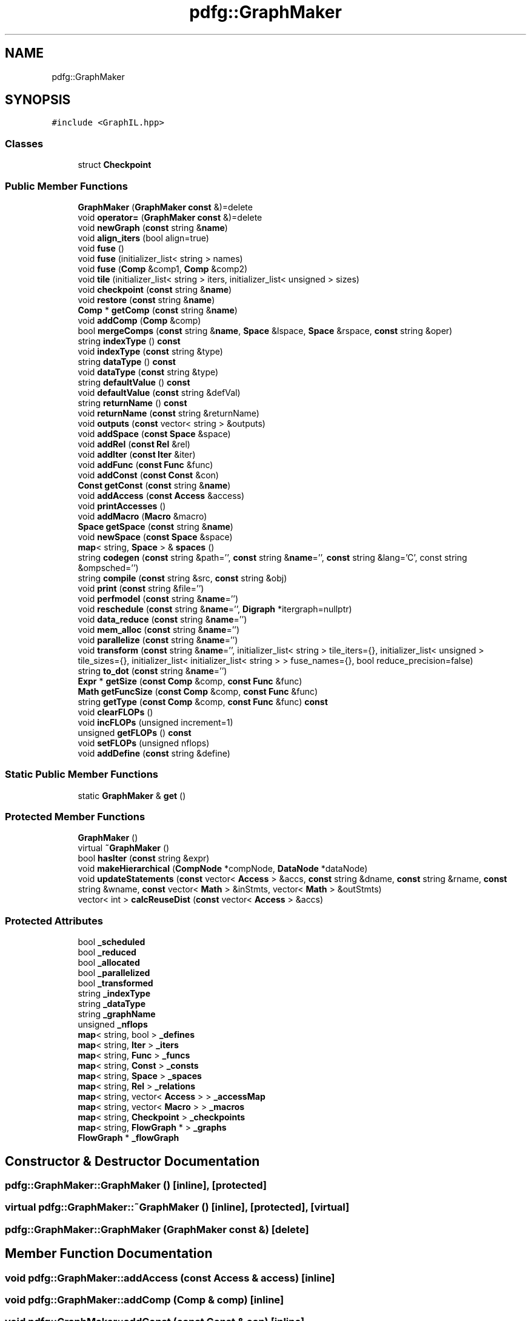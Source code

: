 .TH "pdfg::GraphMaker" 3 "Sun Jul 12 2020" "My Project" \" -*- nroff -*-
.ad l
.nh
.SH NAME
pdfg::GraphMaker
.SH SYNOPSIS
.br
.PP
.PP
\fC#include <GraphIL\&.hpp>\fP
.SS "Classes"

.in +1c
.ti -1c
.RI "struct \fBCheckpoint\fP"
.br
.in -1c
.SS "Public Member Functions"

.in +1c
.ti -1c
.RI "\fBGraphMaker\fP (\fBGraphMaker\fP \fBconst\fP &)=delete"
.br
.ti -1c
.RI "void \fBoperator=\fP (\fBGraphMaker\fP \fBconst\fP &)=delete"
.br
.ti -1c
.RI "void \fBnewGraph\fP (\fBconst\fP string &\fBname\fP)"
.br
.ti -1c
.RI "void \fBalign_iters\fP (bool align=true)"
.br
.ti -1c
.RI "void \fBfuse\fP ()"
.br
.ti -1c
.RI "void \fBfuse\fP (initializer_list< string > names)"
.br
.ti -1c
.RI "void \fBfuse\fP (\fBComp\fP &comp1, \fBComp\fP &comp2)"
.br
.ti -1c
.RI "void \fBtile\fP (initializer_list< string > iters, initializer_list< unsigned > sizes)"
.br
.ti -1c
.RI "void \fBcheckpoint\fP (\fBconst\fP string &\fBname\fP)"
.br
.ti -1c
.RI "void \fBrestore\fP (\fBconst\fP string &\fBname\fP)"
.br
.ti -1c
.RI "\fBComp\fP * \fBgetComp\fP (\fBconst\fP string &\fBname\fP)"
.br
.ti -1c
.RI "void \fBaddComp\fP (\fBComp\fP &comp)"
.br
.ti -1c
.RI "bool \fBmergeComps\fP (\fBconst\fP string &\fBname\fP, \fBSpace\fP &lspace, \fBSpace\fP &rspace, \fBconst\fP string &oper)"
.br
.ti -1c
.RI "string \fBindexType\fP () \fBconst\fP"
.br
.ti -1c
.RI "void \fBindexType\fP (\fBconst\fP string &type)"
.br
.ti -1c
.RI "string \fBdataType\fP () \fBconst\fP"
.br
.ti -1c
.RI "void \fBdataType\fP (\fBconst\fP string &type)"
.br
.ti -1c
.RI "string \fBdefaultValue\fP () \fBconst\fP"
.br
.ti -1c
.RI "void \fBdefaultValue\fP (\fBconst\fP string &defVal)"
.br
.ti -1c
.RI "string \fBreturnName\fP () \fBconst\fP"
.br
.ti -1c
.RI "void \fBreturnName\fP (\fBconst\fP string &returnName)"
.br
.ti -1c
.RI "void \fBoutputs\fP (\fBconst\fP vector< string > &outputs)"
.br
.ti -1c
.RI "void \fBaddSpace\fP (\fBconst\fP \fBSpace\fP &space)"
.br
.ti -1c
.RI "void \fBaddRel\fP (\fBconst\fP \fBRel\fP &rel)"
.br
.ti -1c
.RI "void \fBaddIter\fP (\fBconst\fP \fBIter\fP &iter)"
.br
.ti -1c
.RI "void \fBaddFunc\fP (\fBconst\fP \fBFunc\fP &func)"
.br
.ti -1c
.RI "void \fBaddConst\fP (\fBconst\fP \fBConst\fP &con)"
.br
.ti -1c
.RI "\fBConst\fP \fBgetConst\fP (\fBconst\fP string &\fBname\fP)"
.br
.ti -1c
.RI "void \fBaddAccess\fP (\fBconst\fP \fBAccess\fP &access)"
.br
.ti -1c
.RI "void \fBprintAccesses\fP ()"
.br
.ti -1c
.RI "void \fBaddMacro\fP (\fBMacro\fP &macro)"
.br
.ti -1c
.RI "\fBSpace\fP \fBgetSpace\fP (\fBconst\fP string &\fBname\fP)"
.br
.ti -1c
.RI "void \fBnewSpace\fP (\fBconst\fP \fBSpace\fP &space)"
.br
.ti -1c
.RI "\fBmap\fP< string, \fBSpace\fP > & \fBspaces\fP ()"
.br
.ti -1c
.RI "string \fBcodegen\fP (\fBconst\fP string &path='', \fBconst\fP string &\fBname\fP='', \fBconst\fP string &lang='C', const string &ompsched='')"
.br
.ti -1c
.RI "string \fBcompile\fP (\fBconst\fP string &src, \fBconst\fP string &obj)"
.br
.ti -1c
.RI "void \fBprint\fP (\fBconst\fP string &file='')"
.br
.ti -1c
.RI "void \fBperfmodel\fP (\fBconst\fP string &\fBname\fP='')"
.br
.ti -1c
.RI "void \fBreschedule\fP (\fBconst\fP string &\fBname\fP='', \fBDigraph\fP *itergraph=nullptr)"
.br
.ti -1c
.RI "void \fBdata_reduce\fP (\fBconst\fP string &\fBname\fP='')"
.br
.ti -1c
.RI "void \fBmem_alloc\fP (\fBconst\fP string &\fBname\fP='')"
.br
.ti -1c
.RI "void \fBparallelize\fP (\fBconst\fP string &\fBname\fP='')"
.br
.ti -1c
.RI "void \fBtransform\fP (\fBconst\fP string &\fBname\fP='', initializer_list< string > tile_iters={}, initializer_list< unsigned > tile_sizes={}, initializer_list< initializer_list< string > > fuse_names={}, bool reduce_precision=false)"
.br
.ti -1c
.RI "string \fBto_dot\fP (\fBconst\fP string &\fBname\fP='')"
.br
.ti -1c
.RI "\fBExpr\fP * \fBgetSize\fP (\fBconst\fP \fBComp\fP &comp, \fBconst\fP \fBFunc\fP &func)"
.br
.ti -1c
.RI "\fBMath\fP \fBgetFuncSize\fP (\fBconst\fP \fBComp\fP &comp, \fBconst\fP \fBFunc\fP &func)"
.br
.ti -1c
.RI "string \fBgetType\fP (\fBconst\fP \fBComp\fP &comp, \fBconst\fP \fBFunc\fP &func) \fBconst\fP"
.br
.ti -1c
.RI "void \fBclearFLOPs\fP ()"
.br
.ti -1c
.RI "void \fBincFLOPs\fP (unsigned increment=1)"
.br
.ti -1c
.RI "unsigned \fBgetFLOPs\fP () \fBconst\fP"
.br
.ti -1c
.RI "void \fBsetFLOPs\fP (unsigned nflops)"
.br
.ti -1c
.RI "void \fBaddDefine\fP (\fBconst\fP string &define)"
.br
.in -1c
.SS "Static Public Member Functions"

.in +1c
.ti -1c
.RI "static \fBGraphMaker\fP & \fBget\fP ()"
.br
.in -1c
.SS "Protected Member Functions"

.in +1c
.ti -1c
.RI "\fBGraphMaker\fP ()"
.br
.ti -1c
.RI "virtual \fB~GraphMaker\fP ()"
.br
.ti -1c
.RI "bool \fBhasIter\fP (\fBconst\fP string &expr)"
.br
.ti -1c
.RI "void \fBmakeHierarchical\fP (\fBCompNode\fP *compNode, \fBDataNode\fP *dataNode)"
.br
.ti -1c
.RI "void \fBupdateStatements\fP (\fBconst\fP vector< \fBAccess\fP > &accs, \fBconst\fP string &dname, \fBconst\fP string &rname, \fBconst\fP string &wname, \fBconst\fP vector< \fBMath\fP > &inStmts, vector< \fBMath\fP > &outStmts)"
.br
.ti -1c
.RI "vector< int > \fBcalcReuseDist\fP (\fBconst\fP vector< \fBAccess\fP > &accs)"
.br
.in -1c
.SS "Protected Attributes"

.in +1c
.ti -1c
.RI "bool \fB_scheduled\fP"
.br
.ti -1c
.RI "bool \fB_reduced\fP"
.br
.ti -1c
.RI "bool \fB_allocated\fP"
.br
.ti -1c
.RI "bool \fB_parallelized\fP"
.br
.ti -1c
.RI "bool \fB_transformed\fP"
.br
.ti -1c
.RI "string \fB_indexType\fP"
.br
.ti -1c
.RI "string \fB_dataType\fP"
.br
.ti -1c
.RI "string \fB_graphName\fP"
.br
.ti -1c
.RI "unsigned \fB_nflops\fP"
.br
.ti -1c
.RI "\fBmap\fP< string, bool > \fB_defines\fP"
.br
.ti -1c
.RI "\fBmap\fP< string, \fBIter\fP > \fB_iters\fP"
.br
.ti -1c
.RI "\fBmap\fP< string, \fBFunc\fP > \fB_funcs\fP"
.br
.ti -1c
.RI "\fBmap\fP< string, \fBConst\fP > \fB_consts\fP"
.br
.ti -1c
.RI "\fBmap\fP< string, \fBSpace\fP > \fB_spaces\fP"
.br
.ti -1c
.RI "\fBmap\fP< string, \fBRel\fP > \fB_relations\fP"
.br
.ti -1c
.RI "\fBmap\fP< string, vector< \fBAccess\fP > > \fB_accessMap\fP"
.br
.ti -1c
.RI "\fBmap\fP< string, vector< \fBMacro\fP > > \fB_macros\fP"
.br
.ti -1c
.RI "\fBmap\fP< string, \fBCheckpoint\fP > \fB_checkpoints\fP"
.br
.ti -1c
.RI "\fBmap\fP< string, \fBFlowGraph\fP * > \fB_graphs\fP"
.br
.ti -1c
.RI "\fBFlowGraph\fP * \fB_flowGraph\fP"
.br
.in -1c
.SH "Constructor & Destructor Documentation"
.PP 
.SS "pdfg::GraphMaker::GraphMaker ()\fC [inline]\fP, \fC [protected]\fP"

.SS "virtual pdfg::GraphMaker::~GraphMaker ()\fC [inline]\fP, \fC [protected]\fP, \fC [virtual]\fP"

.SS "pdfg::GraphMaker::GraphMaker (\fBGraphMaker\fP \fBconst\fP &)\fC [delete]\fP"

.SH "Member Function Documentation"
.PP 
.SS "void pdfg::GraphMaker::addAccess (\fBconst\fP \fBAccess\fP & access)\fC [inline]\fP"

.SS "void pdfg::GraphMaker::addComp (\fBComp\fP & comp)\fC [inline]\fP"

.SS "void pdfg::GraphMaker::addConst (\fBconst\fP \fBConst\fP & con)\fC [inline]\fP"

.SS "void pdfg::GraphMaker::addDefine (\fBconst\fP string & define)\fC [inline]\fP"

.SS "void pdfg::GraphMaker::addFunc (\fBconst\fP \fBFunc\fP & func)\fC [inline]\fP"

.SS "void pdfg::GraphMaker::addIter (\fBconst\fP \fBIter\fP & iter)\fC [inline]\fP"

.SS "void pdfg::GraphMaker::addMacro (\fBMacro\fP & macro)\fC [inline]\fP"

.SS "void pdfg::GraphMaker::addRel (\fBconst\fP \fBRel\fP & rel)\fC [inline]\fP"

.SS "void pdfg::GraphMaker::addSpace (\fBconst\fP \fBSpace\fP & space)\fC [inline]\fP"

.SS "void pdfg::GraphMaker::align_iters (bool align = \fCtrue\fP)\fC [inline]\fP"

.SS "vector<int> pdfg::GraphMaker::calcReuseDist (\fBconst\fP vector< \fBAccess\fP > & accs)\fC [inline]\fP, \fC [protected]\fP"

.SS "void pdfg::GraphMaker::checkpoint (\fBconst\fP string & name)\fC [inline]\fP"

.SS "void pdfg::GraphMaker::clearFLOPs ()\fC [inline]\fP"

.SS "string pdfg::GraphMaker::codegen (\fBconst\fP string & path = \fC''\fP, \fBconst\fP string & name = \fC''\fP, \fBconst\fP string & lang = \fC'C'\fP, \fBconst\fP string & ompsched = \fC''\fP)\fC [inline]\fP"

.SS "string pdfg::GraphMaker::compile (\fBconst\fP string & src, \fBconst\fP string & obj)\fC [inline]\fP"

.SS "void pdfg::GraphMaker::data_reduce (\fBconst\fP string & name = \fC''\fP)\fC [inline]\fP"

.SS "string pdfg::GraphMaker::dataType () const\fC [inline]\fP"

.SS "void pdfg::GraphMaker::dataType (\fBconst\fP string & type)\fC [inline]\fP"

.SS "string pdfg::GraphMaker::defaultValue () const\fC [inline]\fP"

.SS "void pdfg::GraphMaker::defaultValue (\fBconst\fP string & defVal)\fC [inline]\fP"

.SS "void pdfg::GraphMaker::fuse ()\fC [inline]\fP"

.SS "void pdfg::GraphMaker::fuse (\fBComp\fP & comp1, \fBComp\fP & comp2)\fC [inline]\fP"

.SS "void pdfg::GraphMaker::fuse (initializer_list< string > names)\fC [inline]\fP"

.SS "static \fBGraphMaker\fP& pdfg::GraphMaker::get ()\fC [inline]\fP, \fC [static]\fP"

.SS "\fBComp\fP* pdfg::GraphMaker::getComp (\fBconst\fP string & name)\fC [inline]\fP"

.SS "\fBConst\fP pdfg::GraphMaker::getConst (\fBconst\fP string & name)\fC [inline]\fP"

.SS "unsigned pdfg::GraphMaker::getFLOPs () const\fC [inline]\fP"

.SS "\fBMath\fP pdfg::GraphMaker::getFuncSize (\fBconst\fP \fBComp\fP & comp, \fBconst\fP \fBFunc\fP & func)\fC [inline]\fP"

.SS "\fBExpr\fP* pdfg::GraphMaker::getSize (\fBconst\fP \fBComp\fP & comp, \fBconst\fP \fBFunc\fP & func)\fC [inline]\fP"

.SS "\fBSpace\fP pdfg::GraphMaker::getSpace (\fBconst\fP string & name)\fC [inline]\fP"

.SS "string pdfg::GraphMaker::getType (\fBconst\fP \fBComp\fP & comp, \fBconst\fP \fBFunc\fP & func) const\fC [inline]\fP"

.SS "bool pdfg::GraphMaker::hasIter (\fBconst\fP string & expr)\fC [inline]\fP, \fC [protected]\fP"

.SS "void pdfg::GraphMaker::incFLOPs (unsigned increment = \fC1\fP)\fC [inline]\fP"

.SS "string pdfg::GraphMaker::indexType () const\fC [inline]\fP"

.SS "void pdfg::GraphMaker::indexType (\fBconst\fP string & type)\fC [inline]\fP"

.SS "void pdfg::GraphMaker::makeHierarchical (\fBCompNode\fP * compNode, \fBDataNode\fP * dataNode)\fC [inline]\fP, \fC [protected]\fP"

.SS "void pdfg::GraphMaker::mem_alloc (\fBconst\fP string & name = \fC''\fP)\fC [inline]\fP"

.SS "bool pdfg::GraphMaker::mergeComps (\fBconst\fP string & name, \fBSpace\fP & lspace, \fBSpace\fP & rspace, \fBconst\fP string & oper)\fC [inline]\fP"

.SS "void pdfg::GraphMaker::newGraph (\fBconst\fP string & name)\fC [inline]\fP"

.SS "void pdfg::GraphMaker::newSpace (\fBconst\fP \fBSpace\fP & space)\fC [inline]\fP"

.SS "void pdfg::GraphMaker::operator= (\fBGraphMaker\fP \fBconst\fP &)\fC [delete]\fP"

.SS "void pdfg::GraphMaker::outputs (\fBconst\fP vector< string > & outputs)\fC [inline]\fP"

.SS "void pdfg::GraphMaker::parallelize (\fBconst\fP string & name = \fC''\fP)\fC [inline]\fP"

.SS "void pdfg::GraphMaker::perfmodel (\fBconst\fP string & name = \fC''\fP)\fC [inline]\fP"

.SS "void pdfg::GraphMaker::print (\fBconst\fP string & file = \fC''\fP)\fC [inline]\fP"

.SS "void pdfg::GraphMaker::printAccesses ()\fC [inline]\fP"

.SS "void pdfg::GraphMaker::reschedule (\fBconst\fP string & name = \fC''\fP, \fBDigraph\fP * itergraph = \fCnullptr\fP)\fC [inline]\fP"

.SS "void pdfg::GraphMaker::restore (\fBconst\fP string & name)\fC [inline]\fP"

.SS "string pdfg::GraphMaker::returnName () const\fC [inline]\fP"

.SS "void pdfg::GraphMaker::returnName (\fBconst\fP string & returnName)\fC [inline]\fP"

.SS "void pdfg::GraphMaker::setFLOPs (unsigned nflops)\fC [inline]\fP"

.SS "\fBmap\fP<string, \fBSpace\fP>& pdfg::GraphMaker::spaces ()\fC [inline]\fP"

.SS "void pdfg::GraphMaker::tile (initializer_list< string > iters, initializer_list< unsigned > sizes)\fC [inline]\fP"

.SS "string pdfg::GraphMaker::to_dot (\fBconst\fP string & name = \fC''\fP)\fC [inline]\fP"

.SS "void pdfg::GraphMaker::transform (\fBconst\fP string & name = \fC''\fP, initializer_list< string > tile_iters = \fC{}\fP, initializer_list< unsigned > tile_sizes = \fC{}\fP, initializer_list< initializer_list< string > > fuse_names = \fC{}\fP, bool reduce_precision = \fCfalse\fP)\fC [inline]\fP"

.SS "void pdfg::GraphMaker::updateStatements (\fBconst\fP vector< \fBAccess\fP > & accs, \fBconst\fP string & dname, \fBconst\fP string & rname, \fBconst\fP string & wname, \fBconst\fP vector< \fBMath\fP > & inStmts, vector< \fBMath\fP > & outStmts)\fC [inline]\fP, \fC [protected]\fP"

.SH "Member Data Documentation"
.PP 
.SS "\fBmap\fP<string, vector<\fBAccess\fP> > pdfg::GraphMaker::_accessMap\fC [protected]\fP"

.SS "bool pdfg::GraphMaker::_allocated\fC [protected]\fP"

.SS "\fBmap\fP<string, \fBCheckpoint\fP> pdfg::GraphMaker::_checkpoints\fC [protected]\fP"

.SS "\fBmap\fP<string, \fBConst\fP> pdfg::GraphMaker::_consts\fC [protected]\fP"

.SS "string pdfg::GraphMaker::_dataType\fC [protected]\fP"

.SS "\fBmap\fP<string, bool> pdfg::GraphMaker::_defines\fC [protected]\fP"

.SS "\fBFlowGraph\fP* pdfg::GraphMaker::_flowGraph\fC [protected]\fP"

.SS "\fBmap\fP<string, \fBFunc\fP> pdfg::GraphMaker::_funcs\fC [protected]\fP"

.SS "string pdfg::GraphMaker::_graphName\fC [protected]\fP"

.SS "\fBmap\fP<string, \fBFlowGraph\fP*> pdfg::GraphMaker::_graphs\fC [protected]\fP"

.SS "string pdfg::GraphMaker::_indexType\fC [protected]\fP"

.SS "\fBmap\fP<string, \fBIter\fP> pdfg::GraphMaker::_iters\fC [protected]\fP"

.SS "\fBmap\fP<string, vector<\fBMacro\fP> > pdfg::GraphMaker::_macros\fC [protected]\fP"

.SS "unsigned pdfg::GraphMaker::_nflops\fC [protected]\fP"

.SS "bool pdfg::GraphMaker::_parallelized\fC [protected]\fP"

.SS "bool pdfg::GraphMaker::_reduced\fC [protected]\fP"

.SS "\fBmap\fP<string, \fBRel\fP> pdfg::GraphMaker::_relations\fC [protected]\fP"

.SS "bool pdfg::GraphMaker::_scheduled\fC [protected]\fP"

.SS "\fBmap\fP<string, \fBSpace\fP> pdfg::GraphMaker::_spaces\fC [protected]\fP"

.SS "bool pdfg::GraphMaker::_transformed\fC [protected]\fP"


.SH "Author"
.PP 
Generated automatically by Doxygen for My Project from the source code\&.
